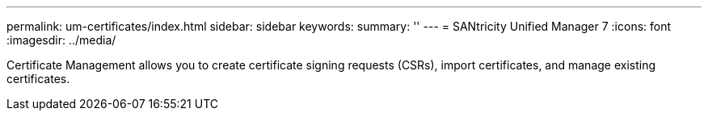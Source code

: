 ---
permalink: um-certificates/index.html
sidebar: sidebar
keywords:
summary: ''
---
= SANtricity Unified Manager 7
:icons: font
:imagesdir: ../media/

[.lead]
Certificate Management allows you to create certificate signing requests (CSRs), import certificates, and manage existing certificates.